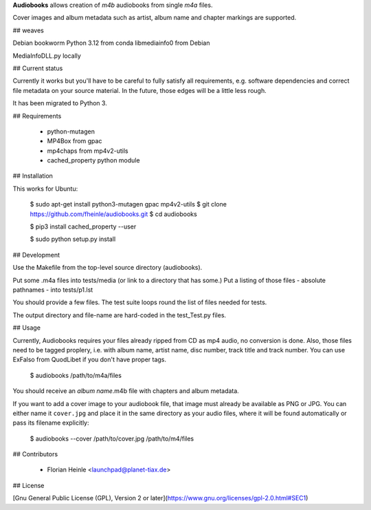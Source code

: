 **Audiobooks** allows creation of *m4b* audiobooks from single *m4a* files.

Cover images and album metadata such as artist, album name and chapter markings are supported.

## weaves 

Debian bookworm 
Python 3.12 from conda
libmediainfo0 from Debian

MediaInfoDLL.py locally



## Current status

Currently it works but you'll have to be careful to fully satisfy all
requirements, e.g. software dependencies and correct file metadata on
your source material. In the future, those edges will be a little less
rough.

It has been migrated to Python 3.

## Requirements

 * python-mutagen
 * MP4Box from gpac
 * mp4chaps from mp4v2-utils
 * cached_property python module

## Installation

This works for Ubuntu:

    $ sudo apt-get install python3-mutagen gpac mp4v2-utils
    $ git clone https://github.com/fheinle/audiobooks.git
    $ cd audiobooks

    $ pip3 install cached_property --user
    
    $ sudo python setup.py install

## Development

Use the Makefile from the top-level source directory (audiobooks).

Put some .m4a files into tests/media (or link to a directory that has some.)
Put a listing of those files - absolute pathnames - into tests/p1.lst

You should provide a few files. The test suite loops round the list of
files needed for tests.

The output directory and file-name are hard-coded in the test_Test.py files.

## Usage

Currently, Audiobooks requires your files already ripped from CD as mp4 audio,
no conversion is done. Also, those files need to be tagged proplery, i.e. with
album name, artist name, disc number, track title and track number. You can use
ExFalso from QuodLibet if you don't have proper tags.

    $ audiobooks /path/to/m4a/files

You should receive an *album name*.m4b file with chapters and album metadata.

If you want to add a cover image to your audiobook file, that image must already be available as PNG or JPG. You can either name it ``cover.jpg`` and place it in the same directory as your audio files, where it will be found automatically or pass its filename explicitly:

    $ audiobooks --cover /path/to/cover.jpg /path/to/m4/files

## Contributors

 * Florian Heinle <launchpad@planet-tiax.de>

## License

[Gnu General Public License (GPL), Version 2 or later](https://www.gnu.org/licenses/gpl-2.0.html#SEC1)
